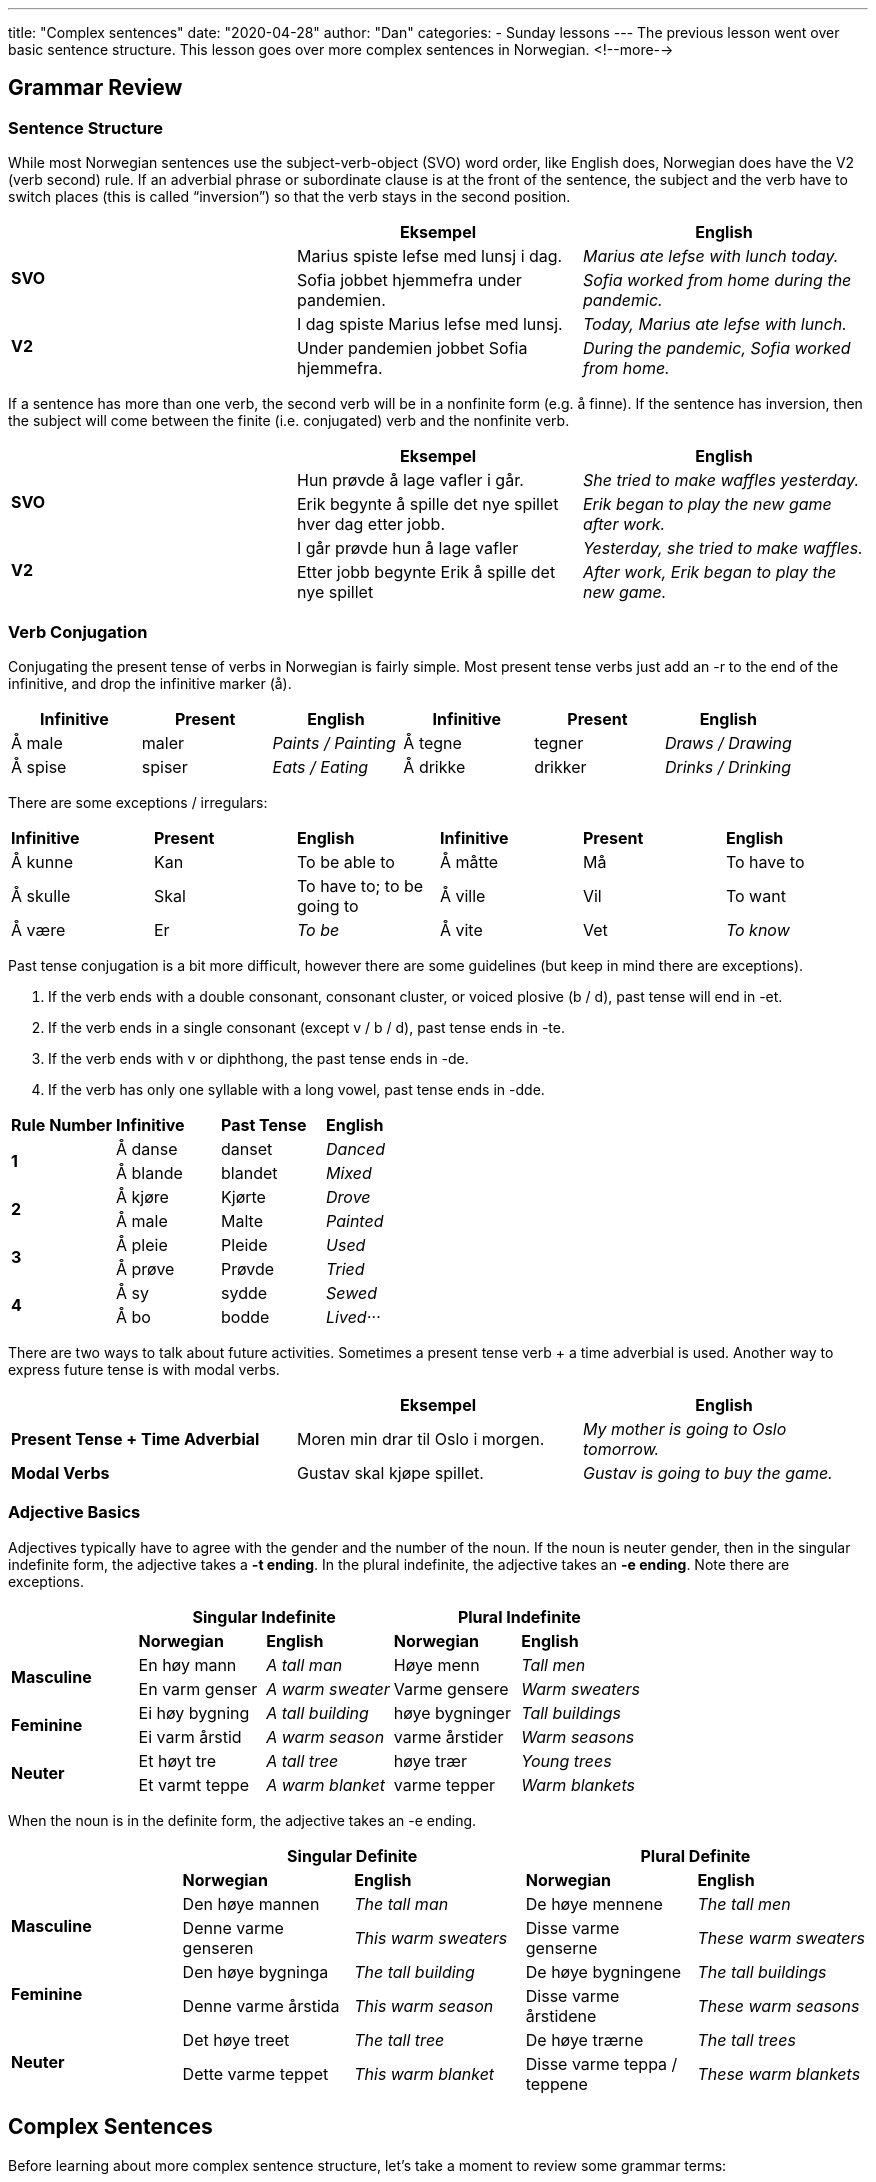 ---
title: "Complex sentences"
date: "2020-04-28"
author: "Dan"
categories:
  - Sunday lessons
---
The previous lesson went over basic sentence structure. This lesson goes over more complex sentences in Norwegian.
<!--more-->

== Grammar Review

===  Sentence Structure

While most Norwegian sentences use the subject-verb-object (SVO) word
order, like English does, Norwegian does have the V2 (verb second) rule.
If an adverbial phrase or subordinate clause is at the front of the
sentence, the subject and the verb have to switch places (this is called
“inversion”) so that the verb stays in the second position.

[cols=",,",]
|===
| |*Eksempel* |*English*

.2+|*SVO* |Marius spiste lefse med lunsj i dag. |_Marius ate lefse with
lunch today._

|Sofia jobbet hjemmefra under pandemien. |_Sofia worked from home
during the pandemic._

.2+|*V2* |I dag spiste Marius lefse med lunsj. |_Today, Marius ate lefse
with lunch._

|Under pandemien jobbet Sofia hjemmefra. |_During the pandemic, Sofia
worked from home._
|===

If a sentence has more than one verb, the second verb will be in a
nonfinite form (e.g. å finne). If the sentence has inversion, then the
subject will come between the finite (i.e. conjugated) verb and the
nonfinite verb.

[cols=",,",]
|===
| |*Eksempel* |*English*

.2+|*SVO* |Hun prøvde å lage vafler i går. |_She tried to make waffles
yesterday._

|Erik begynte å spille det nye spillet hver dag etter jobb. |_Erik
began to play the new game after work._

.2+|*V2* |I går prøvde hun å lage vafler |_Yesterday, she tried to make
waffles._

|Etter jobb begynte Erik å spille det nye spillet |_After work, Erik
began to play the new game._
|===

=== Verb Conjugation

Conjugating the present tense of verbs in Norwegian is fairly simple.
Most present tense verbs just add an -r to the end of the infinitive,
and drop the infinitive marker (å).

[cols=",,,,,",]
|===
|*Infinitive* |*Present* |*English* |*Infinitive* |*Present* |*English*

|Å male |maler |_Paints / Painting_ |Å tegne |tegner |_Draws / Drawing_

|Å spise |spiser |_Eats / Eating_ |Å drikke |drikker |_Drinks /
Drinking_
|===

There are some exceptions / irregulars:

[cols=",,,,,",]
|===
|*Infinitive* |*Present* |*English* |*Infinitive* |*Present* |*English*
|Å kunne |Kan |To be able to |Å måtte |Må |To have to
|Å skulle |Skal |To have to; to be going to |Å ville |Vil |To want
|Å være |Er |_To be_ |Å vite |Vet |_To know_
|===

Past tense conjugation is a bit more difficult, however there are some
guidelines (but keep in mind there are exceptions).

[arabic]
. If the verb ends with a double consonant, consonant cluster, or voiced
plosive (b / d), past tense will end in -et.
. If the verb ends in a single consonant (except v / b / d), past tense
ends in -te.
. If the verb ends with v or diphthong, the past tense ends in -de.
. If the verb has only one syllable with a long vowel, past tense ends
in -dde.

[cols=",,,",]
|===
|*Rule Number* |*Infinitive* |*Past Tense* |*English*
.2+|*1* |Å danse |danset |_Danced_
|Å blande |blandet |_Mixed_
.2+|*2* |Å kjøre |Kjørte |_Drove_
|Å male |Malte |_Painted_
.2+|*3* |Å pleie |Pleide |_Used_
|Å prøve |Prøvde |_Tried_
.2+|*4* |Å sy |sydde |_Sewed_
|Å bo |bodde |_Lived···_
|===

There are two ways to talk about future activities. Sometimes a present
tense verb + a time adverbial is used. Another way to express future
tense is with modal verbs.

[cols=",,",]
|===
| |*Eksempel* |*English*

|*Present Tense + Time Adverbial* |Moren min drar til Oslo i morgen.
|_My mother is going to Oslo tomorrow._

|*Modal Verbs* |Gustav skal kjøpe spillet. |_Gustav is going to buy the
game._
|===

=== Adjective Basics

Adjectives typically have to agree with the gender and the number of the
noun. If the noun is neuter gender, then in the singular indefinite
form, the adjective takes a *-t ending*. In the plural indefinite, the
adjective takes an *-e ending*. Note there are exceptions.

[cols=",,,,",]
|===
| 2.+|*Singular Indefinite* 2.+|*Plural Indefinite*

| |*Norwegian* |*English* |*Norwegian* |*English*

.2+|*Masculine* |En høy mann |_A tall man_ |Høye menn |_Tall men_

|En varm genser |_A warm sweater_ |Varme gensere |_Warm sweaters_

.2+|*Feminine* |Ei høy bygning |_A tall building_ |høye bygninger |_Tall
buildings_

|Ei varm årstid |_A warm season_ |varme årstider |_Warm seasons_

.2+|*Neuter* |Et høyt tre |_A tall tree_ |høye trær |_Young trees_

|Et varmt teppe |_A warm blanket_ |varme tepper |_Warm blankets_
|===

When the noun is in the definite form, the adjective takes an -e ending.

[cols=",,,,",]
|===
| 2.+|*Singular Definite* 2.+|*Plural Definite*

| |*Norwegian* |*English* |*Norwegian* |*English*

.2+|*Masculine* |Den høye mannen |_The tall man_ |De høye mennene |_The
tall men_

|Denne varme genseren |_This warm sweaters_ |Disse varme genserne
|_These warm sweaters_

.2+|*Feminine* |Den høye bygninga |_The tall building_ |De høye bygningene
|_The tall buildings_

|Denne varme årstida |_This warm season_ |Disse varme årstidene
|_These warm seasons_

.2+|*Neuter* |Det høye treet |_The tall tree_ |De høye trærne |_The tall
trees_

|Dette varme teppet |_This warm blanket_ |Disse varme teppa / teppene
|_These warm blankets_
|===

== Complex Sentences

Before learning about more complex sentence structure, let’s take a
moment to review some grammar terms:

*Main Clause* - Part of a sentence that can form a complete stand-alone
sentence (sometimes called an “independent clause”).

*Subordinate Clause* - Part of a sentence that cannot form a complete
stand-alone sentence (sometimes called a “dependent clause”).

*Adverb* - A word or phrase that describes an adjective, verb, or
another adverb.

*Time Adverbial* - An adverb that specifically describes the time
something happened.

*Prepositional Phrase* - A phrase that includes a preposition, its
object, and sometimes words that modify the object.

*Personal Pronoun* - A pronoun used to substitute the proper name of a
person.

Now that that’s out of the way, let’s begin learning about more complex
sentences in Norwegian.

=== Adding Adverbs

When adding adverbs to a sentence, such as “ikke,” word order becomes a
little more tricky.

If the adverb is in the main clause:

[arabic]
. *SVO* - The adverb is placed after the finite (i.e. conjugated) verb.
. *V2* - The adverb is placed after the subject.

[cols=",,",]
|===
| |*Eksempel* |*English*

.3+|*SVO* |Jeg kjøpte *ikke* en frakk i dag. |_I did not buy a coat today._

|Liam leser *ofte* ei bok før han legger seg. |_Liam often reads a
book before he goes to bed._

|Jeg liker ikke å drikke alkohol. |_I don’t like to drink alcohol._

.3+|*V2* |I dag kjøpte jeg *ikke* en frakk. |_Today, I did not buy a coat._

|Før Liam legger seg, leser han *ofte* ei bok. |_Before Liam goes to
bed, he often reads a book._

|I går møtte jeg vennen min. |_Yesterday I met my friend._
|===

If the adverb is in the subordinate clause, the adverb comes before the
finite verb, regardless of whether there is inversion.

[cols=",,",]
|===
| |*Eksempel* |*English*

.3+|*SVO* |Jeg kjøpte en frakk, siden den *ikke* var dyr. |_I bought a coat
since it was not expensive._

|Karin besøker ofte moren sin, siden hun *ikke* bor langt unna.
|_Karin visits her mother often, since she doesn’t live far._

|Vennen min var sulten siden han ikke spiste i dag |_My friend was
hungry since he didn’t eat today._

.3+|*V2* |Siden den *ikke* var dyr, kjøpte jeg frakken. |_Since it was not
expensive, I bought the coat._

|Siden hun *ikke* bor langt unna, besøker Karin ofte moren sin.
|_Since she doesn’t live far, Karin visits her mother often._

|Siden vennen min ikke har spist i dag, var han sulten. |_Since my
friend didn’t eat today, he was hungry._
|===

If the sentence contains a compound verb (i.e. har brukt; har besøkt,
etc),

[arabic]
. *SVO* - The adverb comes after the finite verb in the compound.
. *V2* - The subject comes after the finite verb of the compound,
followed by the adverb, then the second verb in the compound.

[cols=",,",]
|===
| |*Eksempel* |*English*

.3+|*SVO* |Jeg har *ikke* brukt den nye frakken min ennå. |_I have not used
my new coat yet._

|Martin har *ikke* kjøpt det nye spillet. |_Martin has not bought the
new game._

|Jeg har *ikke* spist frokost i dag. |_I have not eaten breakfast
today._

.3+|*V2* |Siden det var deilig ute, hadde jeg *ikke* tatt med meg frakken
min. |_Since it was nice outside, I had not brought my coat (with me)._

|Siden Martin ikke har penger, har han *ikke* kjøpt det nye spillet.
|_Since Martin doesn’t have money, he has not bought the new game._

|Siden jeg våknet (opp) sent i dag, har jeg ikke spist frokost.
|_Since I woke up late today, I have not eaten breakfast._
|===

==== Additional Adverbs

[cols=",,,,",]
|===
|*1* |Aldri |_Never_ |Alltid |_Always_
|*2* |Sannsynligvis |_Probably_ |Allerede |_Already_
|*3* |Muligens |_Possibly_ |Kanskje |_Maybe_
|*4* |Ofte |_Often_ |Sikkert |_Probably_
|*5* |Sjeldent |_Seldom / Rarely_ |Snart |_Soon_
|*6* |Vanligvis |_Usually_ |Virkelig |_Really_
|*7* |Senere |_Later_ |Sist |_Last_
|*8* |Noen ganger |_Sometimes_ |Av og til / Iblant |_Occasionally_
|===

=== Adding Personal Pronouns

. *SVO* - The personal pronoun comes between the verb and the adverb.
.. If the personal pronoun is part of a prepositional phrase, the
preposition + the personal pronoun are moved to after the object.
. *V2* - The personal pronoun is placed between the subject and adverb.
.. If the personal pronoun is part of a prepositional phrase, the
preposition + the personal pronoun are moved to after the object.

[cols=",,",]
|===
| |*Eksempel* |*English*

.3+|*SVO* |Jeg ringte *henne* ikke i går. |_I did not call her yesterday._

|Jeg kjøpte ikke en frakk *til henne* i dag. |_I did not buy a coat
for her today._

|Hun lagde ikke pizza *til oss* i dag |_She did not make pizza for us
today._

.3+|*V2* |Siden telefonen min ikke fungerte, ringte jeg *henne* ikke i går.
|_Since my phone wasn’t working, I didn’t call her yesterday.._

|Siden frakken ikke var til salgs i dag, kjøpte jeg den ikke *til
henne*. |_Since the coat was not on sale today, I didn’t buy it for
her._

|Siden hun var syk i dag, så laget hun ikke pizza til oss |_Since she
was sick today, she didn’t make pizza for us._
|===

*[.underline]#NOTE:#* The first sentence in both the SVO and V2 sections
can have “ikke” before “henne” which then emphasizes “henne."

[cols=",",]
|===
|*Eksempel* |*English*

|Jeg ringte ikke *_henne_* i går. |_I didn’t call *her* yesterday._

|Siden telefonen min ikke fungerte, ringte jeg ikke *_henne_* i går.
|_Since my phone wasn’t working, I didn’t call *her* yesterday._
|===

=== Two Main Clauses

When there is more than just one main clause and...

[arabic]
. A subordinate clause
. The sentence begins with one main clause

Then inversion will be in the second main clause

[cols=",,,",]
|===
| |*First Main Clause* |*Subordinate Clause* |*Second Main Clause*

|*Eksempel* |Jeg har ikke gått på ski på mange år |men da jeg var ung
|*pleide jeg* å gå på ski med familien min hver vinter.

|*English* |_I haven’t gone skiing in many years_ |_but when I was
young_ |_I used to go skiing with my family every winter._

|*Eksempel* |Nora bor i Oslo nå |men da hun gikk på universitetet
|*bodde hun* i Trondheim.

|*English* |_Nora lives in Oslo now_ |_but when she was in university_
|_she lived in Trondheim._
|===

*BUT…* if the sentence begins with the subordinate clause then…

[arabic]
. Inversion happens in the first main clause
. Inversion does not happen in the second main clause

[cols=",,,",]
|===
| |*Subordinate Clause* |*First Main Clause* |*Second Main Clause*

|*Eksempel* |Da jeg var ung |*pleide jeg* å gå på ski med familien min
hver eneste vinter |men jeg har ikke gått på ski på mange år.

|*English* |_When I was young_ |_I used to ski with my family every
single winter_ |_but I haven’t gone skiing in many years._

|*Eksempel* |Da Nora gikk på universitetet, |*bodde hun* i Trondheim
|men hun bor i Oslo nå.

|*English* |_When Nora was in university,_ |_she lived in Trondheim_
|_but she lives in Oslo now._
|===

*BUT…* if you add a time adverbial (such as “siden da”) into the second
main clause then

[arabic]
. Inversion will happen in both main clauses
. Same applies if you add a prepositional phrase

[cols=",,,",]
|===
| |*Subordinate Clause* |*First Main Clause* |*Second Main Clause*

|*Eksempel* |Da jeg var ung |*pleide jeg* å gå på ski med familien min
hver eneste vinter |men siden da *har jeg* ikke gått på ski.

|*English* |_When I was young_ |_I used to ski with my family every
single winter_ |_but since then, I have not gone skiing._

|*Eksempel* |Da Nora gikk på universitetet |*bodde hun* i Trondheim,
|men etter endt utdanning, *flyttet hun* til Oslo.

|*English* |_When Nora was in university_ |_she lived in Trondheim_
|_but after finishing school, she moved to Oslo._
|===

=== Overview

[cols=",,",]
|===
|*Type of Sentence* |*Norwegian* |*English*

|*SVO* |Jeg kjøpte en frakk. |_I bought a coat._

|*V2* |I dag kjøpte jeg en frakk. |_Today, I bought a coat._

|*V2* |Siden været er dårlig, kjøpte jeg en frakk. |_Since the weather
is bad, I bought a coat._

a|
*SVO*

* *With 2 verbs*

|Jeg prøvde å finne en ny frakk. |_I tried to find a new coat._

a|
*V2*

* *With 2 verbs*

|I går prøvde jeg å finne den gamle frakken min**.** |_Yesterday, I
tried to find my old coat._

a|
*SVO*

* *With adverb*

|Jeg kjøpte ikke en frakk. |_I did not buy a coat._

a|
*V2*

* *With adverb*

|I dag kjøpte jeg ikke en frakk. |_Today, I did not buy a coat._

a|
*SVO*

* *Adverb in subord. clause*

|Jeg kjøpte en frakk, siden den ikke var dyr. |_I bought a coat since it
was not expensive._

a|
*V2*

* *Adverb in subord. clause*

|Siden den ikke var dyr, kjøpte jeg frakken**.** |_Since it wasn’t
expensive, I bought the coat._

a|
*SVO*

* *With compound verb and adverb.*

|Jeg har ikke brukt den nye frakken min ennå. |_I have not used my new
coat yet._

a|
*V2*

* *With compound verb and adverb*

|Siden det var deilig ute, hadde jeg ikke tatt med frakken min. |_Since
it was nice out, I had not brought my coat._

a|
*SVO*

* *With personal pronoun and adverb*

|Jeg ringte henne ikke i går. |_I did not call her yesterday._

a|
*SVO*

* *With prepositional phrase and adverb*

|Jeg kjøpte ikke en frakk til henne i dag. |_I didn’t buy a coat for her
today._

a|
*V2*

* *With personal pronoun and adverb*

|Siden telefonen min ikke fungerte, ringte jeg henne ikke i går. |_Since
my phone wasn’t working, I didn’t call her yesterday.._

a|
*V2*

* *With two adverbs and prepositional phrase*

|Siden frakken ikke var til salgs i dag, kjøpte jeg den ikke til henne.
|_Since the coat was not on sale today, I didn’t buy it for her._

a|
*With 2 main clauses*

* *Inversion in second main clause*

|Jeg har ikke gått på ski på mange år, men da jeg var ung, pleide jeg å
gå på ski med familien min hver vinter. |_I haven’t gone skiing in many
years but when I was young, I used to go skiing with my family every
winter._

a|
*With two main clauses*

* *But subordinate clause starts sentence*

|Da jeg var ung, pleide jeg å gå på ski med familien min hver eneste
vinter, men jeg har ikke gått på ski på mange år. |_When I was young, I
used to ski with my family every single winter, but I have not gone
skiing in many years._

a|
*With two main clauses*

* *Subordinate clause starts sentence*
* *Has a time adverbial*

|Da jeg var ung, pleide jeg å gå på ski med familien min hver eneste
vinter, men siden da har jeg ikke gått på ski på mange år. a|
_When I was young, I used to ski with my family every single winter, but
since then, I have not_

_gone skiing in many years._

a|
*With two main clauses,*

* *Subordinate clause starts sentence*
* *Has a prepositional phrase*

|Da Nora gikk på universitetet, *bodde hun* i Trondheim, men etter endt
utdanning, *flyttet hun* til Oslo. |When Nora was in university, she
lived in Trondheim, but after finishing school, she moved to Oslo.
|===

*HUGE THANK YOU TO VEGARD, HENBRUAS, AND ARTHEMAX FOR THEIR HELP WITH
THIS LESSON!*

*_{asterisk}{asterisk}If the lesson was beneficial, please consider
https://ko-fi.com/R5R0CTBN[[.underline]#buying me a virtual coffee.#] Thanks.{asterisk}{asterisk}_*

Resources:

* http://www.hf.ntnu.no/now/hardcopies/ShortGrammar.pdf[Norwegian on the
Web pdf pgs 27-29]
* https://wiki.ucl.ac.uk/display/ScanStuds/The+Quick+Guide+to+Norwegian+grammar[Norwegian
Grammar]
* https://docs.google.com/document/d/1E6XlRcQ3f0inPy3Z1Rdd7Yhz4XfEuwelASI9N6-G02Q/edit?usp=sharing[Lesson
32: Grammar Terms]
* https://www.youtube.com/watch?v=KKrNJCGNcJg[Learning Norwegian
Grammar: V2 Rule & Word Order (YouTube)]
* https://www.youtube.com/watch?v=ZjE1b9X0pzc[Norwegian Sentence
Structure, Part 1 (YouTube)]
* https://www.youtube.com/watch?v=bbSyW6-Ewjw[Norwegian Sentence
Structure, Part 2 (YouTube)]

*[.underline]#Exercise:# Rewrite the following sentences.*

. Put the adverb, that is in ( ), in the proper space:
.. Jeg trenger en frakk fordi det er varmt ute. (ikke)
.. Siden solen skinner, trenger jeg en paraply. (ikke)
.. Moren min er gammel men hun jobber hver dag. (fortsatt)
.. Hun har sett den nye filmen ennå. (ikke)
.. Siden jeg har hodepine, tar jeg medisin. (ofte)
. Put the personal pronoun, that is in ( ), in the proper location:
.. Moren leste ei bok i går. (til ham)
.. Siden jeg ikke hadde penger, kjøpte jeg ikke ringen. (henne)
.. Han sendte ikke et brev i dag. (henne)
. Combine the sentences to form a single sentence:
.. Normalt drikker hun ikke kaffe. Hun drakk kaffe ofte da hun jobbet på
kaffebutikken.
.. Da hun bodde i Oslo, jobbet hun hver dag. Hun har ikke jobbet siden
hun flyttet.

https://docs.google.com/document/d/1yihKjZIzJPrY1shwCDx7SzilSeorCszYPN6nC4sHAJ8/edit?usp=sharing[*Answer Key*]
